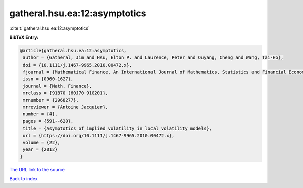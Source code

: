 gatheral.hsu.ea:12:asymptotics
==============================

:cite:t:`gatheral.hsu.ea:12:asymptotics`

**BibTeX Entry:**

.. code-block:: bibtex

   @article{gatheral.hsu.ea:12:asymptotics,
    author = {Gatheral, Jim and Hsu, Elton P. and Laurence, Peter and Ouyang, Cheng and Wang, Tai-Ho},
    doi = {10.1111/j.1467-9965.2010.00472.x},
    fjournal = {Mathematical Finance. An International Journal of Mathematics, Statistics and Financial Economics},
    issn = {0960-1627},
    journal = {Math. Finance},
    mrclass = {91B70 (60J70 91G20)},
    mrnumber = {2968277},
    mrreviewer = {Antoine Jacquier},
    number = {4},
    pages = {591--620},
    title = {Asymptotics of implied volatility in local volatility models},
    url = {https://doi.org/10.1111/j.1467-9965.2010.00472.x},
    volume = {22},
    year = {2012}
   }
`The URL link to the source <ttps://doi.org/10.1111/j.1467-9965.2010.00472.x}>`_


`Back to index <../By-Cite-Keys.html>`_
